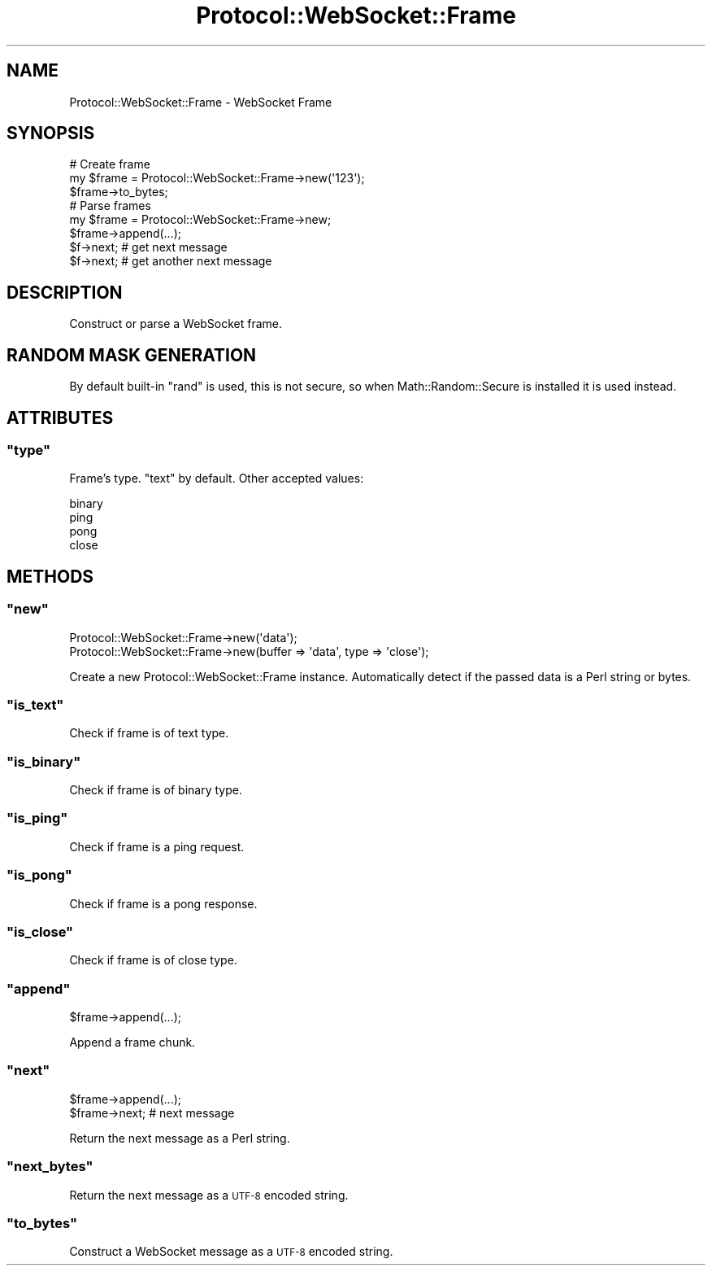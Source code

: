 .\" Automatically generated by Pod::Man 2.23 (Pod::Simple 3.14)
.\"
.\" Standard preamble:
.\" ========================================================================
.de Sp \" Vertical space (when we can't use .PP)
.if t .sp .5v
.if n .sp
..
.de Vb \" Begin verbatim text
.ft CW
.nf
.ne \\$1
..
.de Ve \" End verbatim text
.ft R
.fi
..
.\" Set up some character translations and predefined strings.  \*(-- will
.\" give an unbreakable dash, \*(PI will give pi, \*(L" will give a left
.\" double quote, and \*(R" will give a right double quote.  \*(C+ will
.\" give a nicer C++.  Capital omega is used to do unbreakable dashes and
.\" therefore won't be available.  \*(C` and \*(C' expand to `' in nroff,
.\" nothing in troff, for use with C<>.
.tr \(*W-
.ds C+ C\v'-.1v'\h'-1p'\s-2+\h'-1p'+\s0\v'.1v'\h'-1p'
.ie n \{\
.    ds -- \(*W-
.    ds PI pi
.    if (\n(.H=4u)&(1m=24u) .ds -- \(*W\h'-12u'\(*W\h'-12u'-\" diablo 10 pitch
.    if (\n(.H=4u)&(1m=20u) .ds -- \(*W\h'-12u'\(*W\h'-8u'-\"  diablo 12 pitch
.    ds L" ""
.    ds R" ""
.    ds C` ""
.    ds C' ""
'br\}
.el\{\
.    ds -- \|\(em\|
.    ds PI \(*p
.    ds L" ``
.    ds R" ''
'br\}
.\"
.\" Escape single quotes in literal strings from groff's Unicode transform.
.ie \n(.g .ds Aq \(aq
.el       .ds Aq '
.\"
.\" If the F register is turned on, we'll generate index entries on stderr for
.\" titles (.TH), headers (.SH), subsections (.SS), items (.Ip), and index
.\" entries marked with X<> in POD.  Of course, you'll have to process the
.\" output yourself in some meaningful fashion.
.ie \nF \{\
.    de IX
.    tm Index:\\$1\t\\n%\t"\\$2"
..
.    nr % 0
.    rr F
.\}
.el \{\
.    de IX
..
.\}
.\"
.\" Accent mark definitions (@(#)ms.acc 1.5 88/02/08 SMI; from UCB 4.2).
.\" Fear.  Run.  Save yourself.  No user-serviceable parts.
.    \" fudge factors for nroff and troff
.if n \{\
.    ds #H 0
.    ds #V .8m
.    ds #F .3m
.    ds #[ \f1
.    ds #] \fP
.\}
.if t \{\
.    ds #H ((1u-(\\\\n(.fu%2u))*.13m)
.    ds #V .6m
.    ds #F 0
.    ds #[ \&
.    ds #] \&
.\}
.    \" simple accents for nroff and troff
.if n \{\
.    ds ' \&
.    ds ` \&
.    ds ^ \&
.    ds , \&
.    ds ~ ~
.    ds /
.\}
.if t \{\
.    ds ' \\k:\h'-(\\n(.wu*8/10-\*(#H)'\'\h"|\\n:u"
.    ds ` \\k:\h'-(\\n(.wu*8/10-\*(#H)'\`\h'|\\n:u'
.    ds ^ \\k:\h'-(\\n(.wu*10/11-\*(#H)'^\h'|\\n:u'
.    ds , \\k:\h'-(\\n(.wu*8/10)',\h'|\\n:u'
.    ds ~ \\k:\h'-(\\n(.wu-\*(#H-.1m)'~\h'|\\n:u'
.    ds / \\k:\h'-(\\n(.wu*8/10-\*(#H)'\z\(sl\h'|\\n:u'
.\}
.    \" troff and (daisy-wheel) nroff accents
.ds : \\k:\h'-(\\n(.wu*8/10-\*(#H+.1m+\*(#F)'\v'-\*(#V'\z.\h'.2m+\*(#F'.\h'|\\n:u'\v'\*(#V'
.ds 8 \h'\*(#H'\(*b\h'-\*(#H'
.ds o \\k:\h'-(\\n(.wu+\w'\(de'u-\*(#H)/2u'\v'-.3n'\*(#[\z\(de\v'.3n'\h'|\\n:u'\*(#]
.ds d- \h'\*(#H'\(pd\h'-\w'~'u'\v'-.25m'\f2\(hy\fP\v'.25m'\h'-\*(#H'
.ds D- D\\k:\h'-\w'D'u'\v'-.11m'\z\(hy\v'.11m'\h'|\\n:u'
.ds th \*(#[\v'.3m'\s+1I\s-1\v'-.3m'\h'-(\w'I'u*2/3)'\s-1o\s+1\*(#]
.ds Th \*(#[\s+2I\s-2\h'-\w'I'u*3/5'\v'-.3m'o\v'.3m'\*(#]
.ds ae a\h'-(\w'a'u*4/10)'e
.ds Ae A\h'-(\w'A'u*4/10)'E
.    \" corrections for vroff
.if v .ds ~ \\k:\h'-(\\n(.wu*9/10-\*(#H)'\s-2\u~\d\s+2\h'|\\n:u'
.if v .ds ^ \\k:\h'-(\\n(.wu*10/11-\*(#H)'\v'-.4m'^\v'.4m'\h'|\\n:u'
.    \" for low resolution devices (crt and lpr)
.if \n(.H>23 .if \n(.V>19 \
\{\
.    ds : e
.    ds 8 ss
.    ds o a
.    ds d- d\h'-1'\(ga
.    ds D- D\h'-1'\(hy
.    ds th \o'bp'
.    ds Th \o'LP'
.    ds ae ae
.    ds Ae AE
.\}
.rm #[ #] #H #V #F C
.\" ========================================================================
.\"
.IX Title "Protocol::WebSocket::Frame 3"
.TH Protocol::WebSocket::Frame 3 "2012-09-23" "perl v5.12.4" "User Contributed Perl Documentation"
.\" For nroff, turn off justification.  Always turn off hyphenation; it makes
.\" way too many mistakes in technical documents.
.if n .ad l
.nh
.SH "NAME"
Protocol::WebSocket::Frame \- WebSocket Frame
.SH "SYNOPSIS"
.IX Header "SYNOPSIS"
.Vb 3
\&    # Create frame
\&    my $frame = Protocol::WebSocket::Frame\->new(\*(Aq123\*(Aq);
\&    $frame\->to_bytes;
\&
\&    # Parse frames
\&    my $frame = Protocol::WebSocket::Frame\->new;
\&    $frame\->append(...);
\&    $f\->next; # get next message
\&    $f\->next; # get another next message
.Ve
.SH "DESCRIPTION"
.IX Header "DESCRIPTION"
Construct or parse a WebSocket frame.
.SH "RANDOM MASK GENERATION"
.IX Header "RANDOM MASK GENERATION"
By default built-in \f(CW\*(C`rand\*(C'\fR is used, this is not secure, so when
Math::Random::Secure is installed it is used instead.
.SH "ATTRIBUTES"
.IX Header "ATTRIBUTES"
.ie n .SS """type"""
.el .SS "\f(CWtype\fP"
.IX Subsection "type"
Frame's type. \f(CW\*(C`text\*(C'\fR by default. Other accepted values:
.PP
.Vb 4
\&    binary
\&    ping
\&    pong
\&    close
.Ve
.SH "METHODS"
.IX Header "METHODS"
.ie n .SS """new"""
.el .SS "\f(CWnew\fP"
.IX Subsection "new"
.Vb 2
\&    Protocol::WebSocket::Frame\->new(\*(Aqdata\*(Aq);
\&    Protocol::WebSocket::Frame\->new(buffer => \*(Aqdata\*(Aq, type => \*(Aqclose\*(Aq);
.Ve
.PP
Create a new Protocol::WebSocket::Frame instance. Automatically detect if the
passed data is a Perl string or bytes.
.ie n .SS """is_text"""
.el .SS "\f(CWis_text\fP"
.IX Subsection "is_text"
Check if frame is of text type.
.ie n .SS """is_binary"""
.el .SS "\f(CWis_binary\fP"
.IX Subsection "is_binary"
Check if frame is of binary type.
.ie n .SS """is_ping"""
.el .SS "\f(CWis_ping\fP"
.IX Subsection "is_ping"
Check if frame is a ping request.
.ie n .SS """is_pong"""
.el .SS "\f(CWis_pong\fP"
.IX Subsection "is_pong"
Check if frame is a pong response.
.ie n .SS """is_close"""
.el .SS "\f(CWis_close\fP"
.IX Subsection "is_close"
Check if frame is of close type.
.ie n .SS """append"""
.el .SS "\f(CWappend\fP"
.IX Subsection "append"
.Vb 1
\&    $frame\->append(...);
.Ve
.PP
Append a frame chunk.
.ie n .SS """next"""
.el .SS "\f(CWnext\fP"
.IX Subsection "next"
.Vb 1
\&    $frame\->append(...);
\&
\&    $frame\->next; # next message
.Ve
.PP
Return the next message as a Perl string.
.ie n .SS """next_bytes"""
.el .SS "\f(CWnext_bytes\fP"
.IX Subsection "next_bytes"
Return the next message as a \s-1UTF\-8\s0 encoded string.
.ie n .SS """to_bytes"""
.el .SS "\f(CWto_bytes\fP"
.IX Subsection "to_bytes"
Construct a WebSocket message as a \s-1UTF\-8\s0 encoded string.
